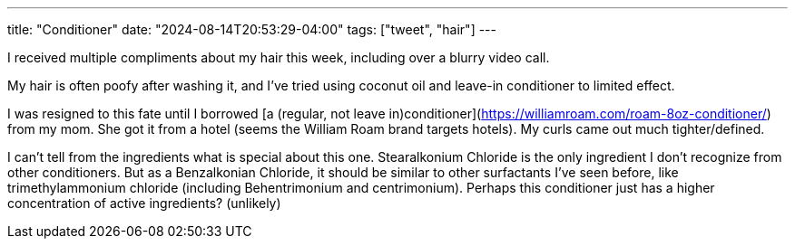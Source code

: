 ---
title: "Conditioner"
date: "2024-08-14T20:53:29-04:00"
tags: ["tweet", "hair"]
---

I received multiple compliments about my hair this week, including over a blurry video call.

My hair is often poofy after washing it, and I've tried using coconut oil and leave-in conditioner to limited effect.

I was resigned to this fate until I borrowed [a (regular, not leave in)conditioner](https://williamroam.com/roam-8oz-conditioner/) from my mom.
She got it from a hotel (seems the William Roam brand targets hotels).
My curls came out much tighter/defined.

I can't tell from the ingredients what is special about this one.
Stearalkonium Chloride is the only ingredient I don't recognize from other conditioners.
But as a Benzalkonian Chloride, it should be similar to other surfactants I've seen before, like trimethylammonium chloride (including Behentrimonium and centrimonium).
Perhaps this conditioner just has a higher concentration of active ingredients? (unlikely)